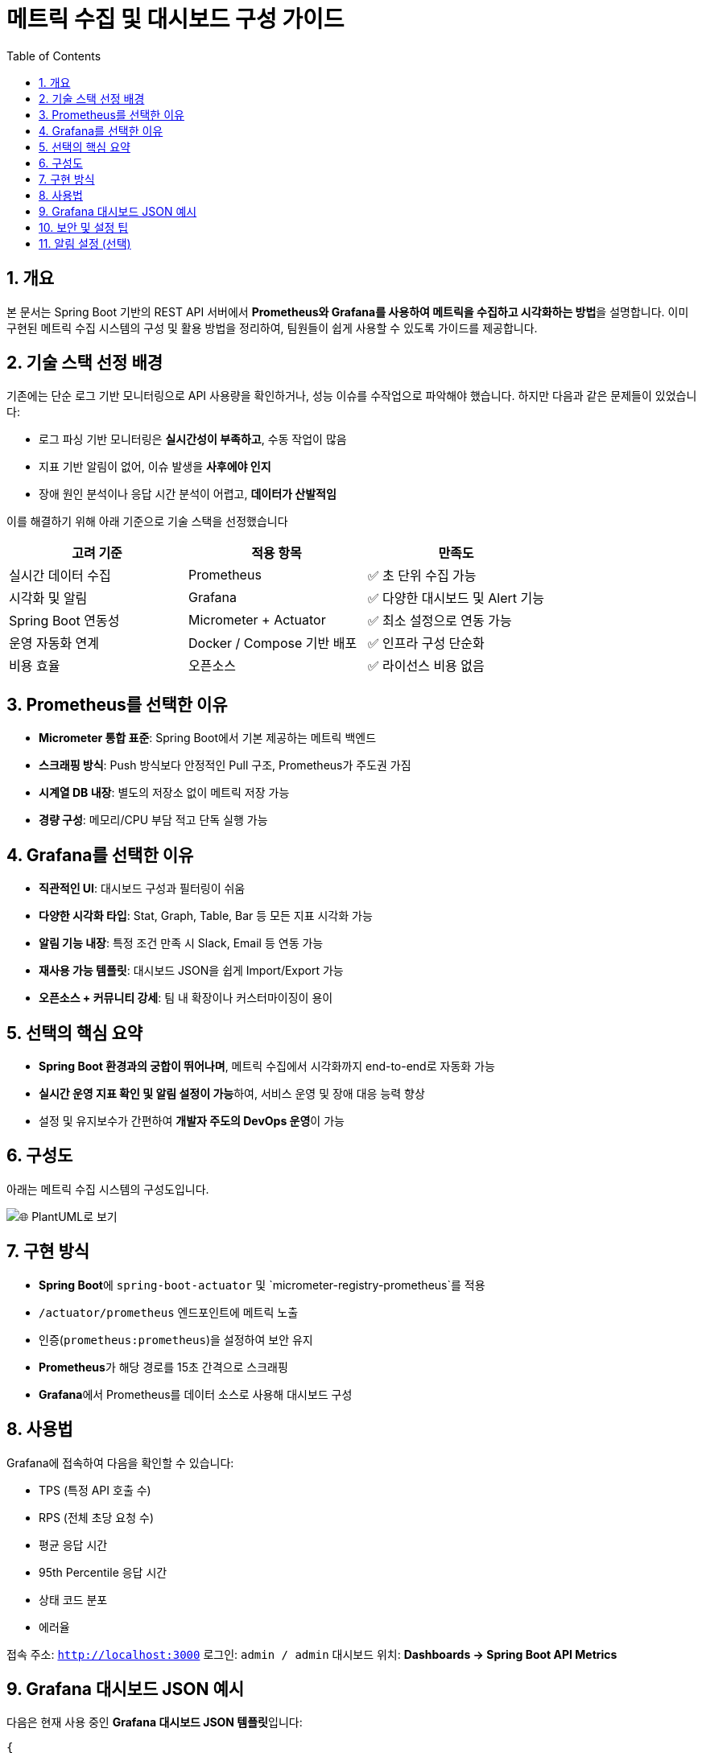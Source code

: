 # 메트릭 수집 및 대시보드 구성 가이드
:toc:
:icons: font
:sectnums:
:source-highlighter: rouge

== 개요

본 문서는 Spring Boot 기반의 REST API 서버에서 **Prometheus와 Grafana를 사용하여 메트릭을 수집하고 시각화하는 방법**을 설명합니다.
이미 구현된 메트릭 수집 시스템의 구성 및 활용 방법을 정리하여, 팀원들이 쉽게 사용할 수 있도록 가이드를 제공합니다.

== 기술 스택 선정 배경

기존에는 단순 로그 기반 모니터링으로 API 사용량을 확인하거나, 성능 이슈를 수작업으로 파악해야 했습니다. 하지만 다음과 같은 문제들이 있었습니다:

- 로그 파싱 기반 모니터링은 **실시간성이 부족하고**, 수동 작업이 많음
- 지표 기반 알림이 없어, 이슈 발생을 **사후에야 인지**
- 장애 원인 분석이나 응답 시간 분석이 어렵고, **데이터가 산발적임**

이를 해결하기 위해 아래 기준으로 기술 스택을 선정했습니다

|===
| 고려 기준               | 적용 항목                    | 만족도

| 실시간 데이터 수집      | Prometheus                  | ✅ 초 단위 수집 가능
| 시각화 및 알림          | Grafana                     | ✅ 다양한 대시보드 및 Alert 기능
| Spring Boot 연동성     | Micrometer + Actuator      | ✅ 최소 설정으로 연동 가능
| 운영 자동화 연계        | Docker / Compose 기반 배포 | ✅ 인프라 구성 단순화
| 비용 효율               | 오픈소스                    | ✅ 라이선스 비용 없음
|===

== Prometheus를 선택한 이유

- **Micrometer 통합 표준**: Spring Boot에서 기본 제공하는 메트릭 백엔드
- **스크래핑 방식**: Push 방식보다 안정적인 Pull 구조, Prometheus가 주도권 가짐
- **시계열 DB 내장**: 별도의 저장소 없이 메트릭 저장 가능
- **경량 구성**: 메모리/CPU 부담 적고 단독 실행 가능

== Grafana를 선택한 이유

- **직관적인 UI**: 대시보드 구성과 필터링이 쉬움
- **다양한 시각화 타입**: Stat, Graph, Table, Bar 등 모든 지표 시각화 가능
- **알림 기능 내장**: 특정 조건 만족 시 Slack, Email 등 연동 가능
- **재사용 가능 템플릿**: 대시보드 JSON을 쉽게 Import/Export 가능
- **오픈소스 + 커뮤니티 강세**: 팀 내 확장이나 커스터마이징이 용이

== 선택의 핵심 요약

- **Spring Boot 환경과의 궁합이 뛰어나며**, 메트릭 수집에서 시각화까지 end-to-end로 자동화 가능
- **실시간 운영 지표 확인 및 알림 설정이 가능**하여, 서비스 운영 및 장애 대응 능력 향상
- 설정 및 유지보수가 간편하여 **개발자 주도의 DevOps 운영**이 가능

== 구성도

아래는 메트릭 수집 시스템의 구성도입니다.

image::https://uml.planttext.com/plantuml/svg/SoWkIImgAStDuKfCBialKdZJjERDh9LlvatWoijFILLG2YueoinBLt3ApozHS2meK5Aevb9GY7PCBYbD12gtKj0lAChFJIt9I2qjZkMgXMWAW0j1-Ev5YMc9UObSN7335NHrxM322bOARsRlV3Ddp-k5SnHUzpIywPxpUlEMrvFdABnPkE7jh1ukX75WRPXEib9ulNBAswuThvUjLNZJCUFDyeaA6XuX8G6QN30hGFgGZ05gwDtmPkwMjoqRe9OeQ82a0tqqkHnIyr90mG40[🌐 PlantUML로 보기]

== 구현 방식

- **Spring Boot**에 `spring-boot-actuator` 및 `micrometer-registry-prometheus`를 적용
- `/actuator/prometheus` 엔드포인트에 메트릭 노출
- 인증(`prometheus:prometheus`)을 설정하여 보안 유지
- **Prometheus**가 해당 경로를 15초 간격으로 스크래핑
- **Grafana**에서 Prometheus를 데이터 소스로 사용해 대시보드 구성

== 사용법

Grafana에 접속하여 다음을 확인할 수 있습니다:

- TPS (특정 API 호출 수)
- RPS (전체 초당 요청 수)
- 평균 응답 시간
- 95th Percentile 응답 시간
- 상태 코드 분포
- 에러율

접속 주소: `http://localhost:3000`
로그인: `admin / admin`
대시보드 위치: **Dashboards → Spring Boot API Metrics**

== Grafana 대시보드 JSON 예시

다음은 현재 사용 중인 **Grafana 대시보드 JSON 템플릿**입니다:

[source,json]
----
{
  "title": "Spring Boot API Metrics",
  "panels": [
    {
      "title": "🔹 RPS - Requests Per Second",
      "type": "stat",
      "targets": [
        {
          "expr": "sum(rate(http_server_requests_seconds_count[1m]))",
          "refId": "A"
        }
      ],
      "id": 1
    },
    {
      "title": "🔹 TPS - Transactions (/api/transactions)",
      "type": "stat",
      "targets": [
        {
          "expr": "sum(rate(http_server_requests_seconds_count{uri=\"/api/transactions\"}[1m]))",
          "refId": "B"
        }
      ],
      "id": 2
    },
    {
      "title": "🔹 평균 응답 시간 (Average Latency)",
      "type": "stat",
      "targets": [
        {
          "expr": "sum(rate(http_server_requests_seconds_sum[1m])) / sum(rate(http_server_requests_seconds_count[1m]))",
          "refId": "C"
        }
      ],
      "id": 3
    },
    {
      "title": "🔹 응답 시간 - 95th Percentile",
      "type": "stat",
      "targets": [
        {
          "expr": "histogram_quantile(0.95, sum(rate(http_server_requests_seconds_bucket[5m])) by (le))",
          "refId": "D"
        }
      ],
      "id": 4
    },
    {
      "title": "🔹 에러율 (5xx)",
      "type": "stat",
      "targets": [
        {
          "expr": "sum(rate(http_server_requests_seconds_count{status=~\"5..\"}[1m])) / sum(rate(http_server_requests_seconds_count[1m]))",
          "refId": "E"
        }
      ],
      "id": 5
    },
    {
      "title": "🔹 상태 코드 분포",
      "type": "barchart",
      "targets": [
        {
          "expr": "sum(rate(http_server_requests_seconds_count[1m])) by (status)",
          "refId": "F"
        }
      ],
      "id": 6
    },
    {
      "title": "🔹 요청 경로별 요청 수",
      "type": "table",
      "targets": [
        {
          "expr": "sum(rate(http_server_requests_seconds_count[1m])) by (uri)",
          "refId": "G"
        }
      ],
      "id": 7
    }
  ],
  "schemaVersion": 36,
  "version": 1,
  "refresh": "10s"
}
----

== 보안 및 설정 팁

- `/actuator/prometheus`는 기본 인증을 사용하여 외부 노출 차단
- Prometheus `prometheus.yml`에 `basic_auth` 추가 필요
- Prometheus 쿼리 `up` 으로 수집 정상 여부 확인 가능

== 알림 설정 (선택)

Grafana Alert 기능을 통해 다음 조건에 알림을 설정할 수 있습니다:

- 5xx 에러율 > 5% 이상일 때 Slack 알림
- TPS가 기준치보다 낮아졌을 때 이메일 전송